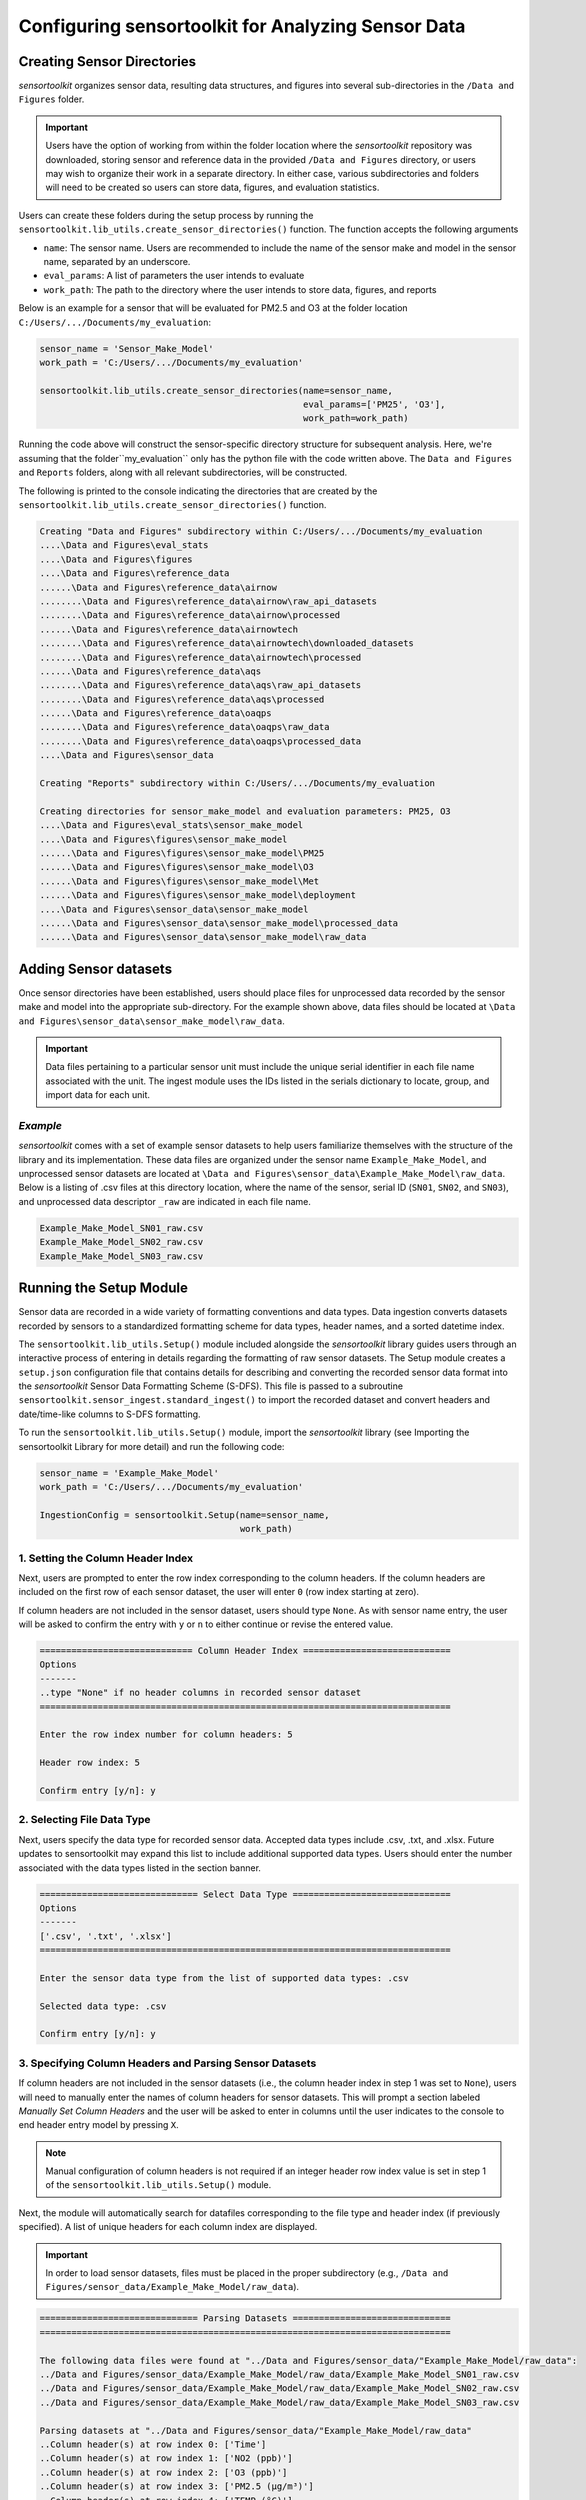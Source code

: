 ===================================================
Configuring sensortoolkit for Analyzing Sensor Data
===================================================

Creating Sensor Directories
---------------------------
`sensortoolkit` organizes sensor data, resulting data structures, and figures
into several sub-directories in the ``/Data and Figures`` folder.

.. important::
  Users have the option of working from within the folder location where the `sensortoolkit`
  repository was downloaded, storing sensor and reference data in the provided ``/Data and Figures`` directory,
  or users may wish to organize their work in a separate directory. In either case, various
  subdirectories and folders will need to be created so users can store data, figures, and evaluation
  statistics.

Users can create these folders during the setup process by running the ``sensortoolkit.lib_utils.create_sensor_directories()``
function. The function accepts the following arguments

* ``name``: The sensor name. Users are recommended to include the name of the
  sensor make and model in the sensor name, separated by an underscore.
* ``eval_params``: A list of parameters the user intends to evaluate
* ``work_path``: The path to the directory where the user intends to store data, figures,
  and reports

Below is an example for a sensor that will be evaluated for PM2.5 and O3 at the
folder location ``C:/Users/.../Documents/my_evaluation``:

.. code-block:: python

    sensor_name = 'Sensor_Make_Model'
    work_path = 'C:/Users/.../Documents/my_evaluation'

    sensortoolkit.lib_utils.create_sensor_directories(name=sensor_name,
                                       	              eval_params=['PM25', 'O3'],
                                                      work_path=work_path)

Running the code above will construct the sensor-specific directory structure
for subsequent analysis. Here, we're assuming that the folder``my_evaluation``
only has the python file with the code written above. The ``Data and Figures``
and ``Reports`` folders, along with all relevant subdirectories, will be constructed.

The following is printed to the console indicating the directories that are created
by the ``sensortoolkit.lib_utils.create_sensor_directories()`` function.

.. code-block:: console

  Creating "Data and Figures" subdirectory within C:/Users/.../Documents/my_evaluation
  ....\Data and Figures\eval_stats
  ....\Data and Figures\figures
  ....\Data and Figures\reference_data
  ......\Data and Figures\reference_data\airnow
  ........\Data and Figures\reference_data\airnow\raw_api_datasets
  ........\Data and Figures\reference_data\airnow\processed
  ......\Data and Figures\reference_data\airnowtech
  ........\Data and Figures\reference_data\airnowtech\downloaded_datasets
  ........\Data and Figures\reference_data\airnowtech\processed
  ......\Data and Figures\reference_data\aqs
  ........\Data and Figures\reference_data\aqs\raw_api_datasets
  ........\Data and Figures\reference_data\aqs\processed
  ......\Data and Figures\reference_data\oaqps
  ........\Data and Figures\reference_data\oaqps\raw_data
  ........\Data and Figures\reference_data\oaqps\processed_data
  ....\Data and Figures\sensor_data

  Creating "Reports" subdirectory within C:/Users/.../Documents/my_evaluation

  Creating directories for sensor_make_model and evaluation parameters: PM25, O3
  ....\Data and Figures\eval_stats\sensor_make_model
  ....\Data and Figures\figures\sensor_make_model
  ......\Data and Figures\figures\sensor_make_model\PM25
  ......\Data and Figures\figures\sensor_make_model\O3
  ......\Data and Figures\figures\sensor_make_model\Met
  ......\Data and Figures\figures\sensor_make_model\deployment
  ....\Data and Figures\sensor_data\sensor_make_model
  ......\Data and Figures\sensor_data\sensor_make_model\processed_data
  ......\Data and Figures\sensor_data\sensor_make_model\raw_data

Adding Sensor datasets
----------------------
Once sensor directories have been established, users should place files for unprocessed data
recorded by the sensor make and model into the appropriate sub-directory. For the
example shown above, data files should be located at ``\Data and Figures\sensor_data\sensor_make_model\raw_data``.

.. important::

    Data files pertaining to a particular sensor unit must include the unique
    serial identifier in each file name associated with the unit. The ingest
    module uses the IDs listed in the serials dictionary to locate, group, and
    import data for each unit.

*Example*
^^^^^^^^^
`sensortoolkit` comes with a set of example sensor datasets to help users familiarize
themselves with the structure of the library and its implementation. These data files
are organized under the sensor name ``Example_Make_Model``, and unprocessed sensor datasets
are located at ``\Data and Figures\sensor_data\Example_Make_Model\raw_data``. Below is a
listing of .csv files at this directory location, where the name of the sensor, serial ID
(``SN01``, ``SN02``, and ``SN03``), and unprocessed data descriptor ``_raw`` are
indicated in each file name.

.. code-block:: console

    Example_Make_Model_SN01_raw.csv
    Example_Make_Model_SN02_raw.csv
    Example_Make_Model_SN03_raw.csv

Running the Setup Module
------------------------

Sensor data are recorded in a wide variety of formatting conventions and data types.
Data ingestion converts datasets recorded by sensors to a standardized formatting
scheme for data types, header names, and a sorted datetime index.

The ``sensortoolkit.lib_utils.Setup()`` module included alongside the `sensortoolkit` library guides users
through an interactive process of entering in details regarding the formatting
of raw sensor datasets. The Setup module creates a ``setup.json``
configuration file that contains details for describing and converting the recorded sensor
data format into the `sensortoolkit` Sensor Data Formatting Scheme (S-DFS). This file is
passed to a subroutine ``sensortoolkit.sensor_ingest.standard_ingest()`` to import the recorded dataset and convert
headers and date/time-like columns to S-DFS formatting.

To run the ``sensortoolkit.lib_utils.Setup()`` module, import the `sensortoolkit` library (see Importing
the sensortoolkit Library for more detail) and run the following code:

.. code-block:: python

  sensor_name = 'Example_Make_Model'
  work_path = 'C:/Users/.../Documents/my_evaluation'

  IngestionConfig = sensortoolkit.Setup(name=sensor_name,
                                        work_path)


1. Setting the Column Header Index
^^^^^^^^^^^^^^^^^^^^^^^^^^^^^^^^^^

Next, users are prompted to enter the row index corresponding to the column headers.
If the column headers are included on the first row of each sensor dataset, the
user will enter ``0`` (row index starting at zero).

If column headers are not included in the sensor dataset, users should type ``None``.
As with sensor name entry, the user will be asked to confirm the entry with
``y`` or ``n`` to either continue or revise the entered value.

.. code-block:: console

  ============================= Column Header Index ============================
  Options
  -------
  ..type "None" if no header columns in recorded sensor dataset
  ==============================================================================

  Enter the row index number for column headers: 5

  Header row index: 5

  Confirm entry [y/n]: y

2. Selecting File Data Type
^^^^^^^^^^^^^^^^^^^^^^^^^^^

Next, users specify the data type for recorded sensor data. Accepted data
types include .csv, .txt, and .xlsx. Future updates to sensortoolkit may
expand this list to include additional supported data types. Users should enter
the number associated with the data types listed in the section banner.

.. code-block:: console

  ============================== Select Data Type ==============================
  Options
  -------
  ['.csv', '.txt', '.xlsx']
  ==============================================================================

  Enter the sensor data type from the list of supported data types: .csv

  Selected data type: .csv

  Confirm entry [y/n]: y

3. Specifying Column Headers and Parsing Sensor Datasets
^^^^^^^^^^^^^^^^^^^^^^^^^^^^^^^^^^^^^^^^^^^^^^^^^^^^^^^^

If column headers are not included in the sensor datasets (i.e., the column
header index in step 1 was set to ``None``), users will need to manually enter
the names of column headers for sensor datasets. This will prompt a section labeled
`Manually Set Column Headers` and the user will be asked to enter in columns until
the user indicates to the console to end header entry model by pressing ``X``.

.. note::

  Manual configuration of column headers is not required if an integer header row index
  value is set in step 1 of the ``sensortoolkit.lib_utils.Setup()`` module.

Next, the module will automatically search for datafiles corresponding to the
file type and header index (if previously specified). A list of unique headers for
each column index are displayed.

.. important::
  In order to load sensor datasets, files must be placed in the proper subdirectory
  (e.g., ``/Data and Figures/sensor_data/Example_Make_Model/raw_data``).

.. code-block:: console

  ============================== Parsing Datasets ==============================
  ==============================================================================

  The following data files were found at "../Data and Figures/sensor_data/"Example_Make_Model/raw_data":
  ../Data and Figures/sensor_data/Example_Make_Model/raw_data/Example_Make_Model_SN01_raw.csv
  ../Data and Figures/sensor_data/Example_Make_Model/raw_data/Example_Make_Model_SN02_raw.csv
  ../Data and Figures/sensor_data/Example_Make_Model/raw_data/Example_Make_Model_SN03_raw.csv

  Parsing datasets at "../Data and Figures/sensor_data/"Example_Make_Model/raw_data"
  ..Column header(s) at row index 0: ['Time']
  ..Column header(s) at row index 1: ['NO2 (ppb)']
  ..Column header(s) at row index 2: ['O3 (ppb)']
  ..Column header(s) at row index 3: ['PM2.5 (µg/m³)']
  ..Column header(s) at row index 4: ['TEMP (°C)']
  ..Column header(s) at row index 5: ['RH (%)']
  ..Column header(s) at row index 6: ['DP (°C)']
  ..Column header(s) at row index 7: ['Inlet']

  Press enter to continue.

4. Specifying Timestamp Columns
^^^^^^^^^^^^^^^^^^^^^^^^^^^^^^^
Users must list all time-like columns that will be used for the DateTime_UTC
index. Typically, this either includes one column as is the case for the
example, or two columns (one column for the date and another for the time).

Once entry is complete, the user should press ``X`` to exit column header entry
mode.

.. code-block:: console

  ========================== Specify Timestamp columns =========================
  Options
  -------
  ..press X to end adding entries
  ..press D to delete the previous entry
  ==============================================================================

  Enter Timestamp column #1: Time

  Enter Timestamp column #2: X

  Timestamp column list: ['Time']

  Press enter to continue.

5. Specifying the Parameter Renaming Scheme
^^^^^^^^^^^^^^^^^^^^^^^^^^^^^^^^^^^^^^^^^^^

Next, users are prompted to configure the parameter renaming scheme by entering
in `sensortoolkit`'s Sensor Data Formatting Standard (S-DFS) parameter name
that corresponds to each parameter header name.

.. tip::

  Column names that do not have a corresponding listed parameter should be dropped
  from the dataset by pressing enter.

.. code-block:: console

  ========================== Specify Parameter columns =========================
  Options
  -------
  ..press enter to skip columns that will be dropped

  Notes
  -----
  Choose from the following list of SDFS parameter names:
  ['PM1', 'PM25', 'PM10', 'O3', 'NO2', 'NO', 'NOx', 'SO2', 'SOx', 'CO', 'CO2',
  'Temp', 'RH', 'Press', 'DP', 'WS', 'WD']
  ==============================================================================

  [1/7] Enter SDFS parameter associated with NO2 (ppb): NO2

  [2/7] Enter SDFS parameter associated with O3 (ppb): O3

  [3/7] Enter SDFS parameter associated with PM2.5 (µg/m³): PM25

  [4/7] Enter SDFS parameter associated with TEMP (°C): Temp

  [5/7] Enter SDFS parameter associated with RH (%): RH

  [6/7] Enter SDFS parameter associated with DP (°C): DP

  [7/7] Enter SDFS parameter associated with Inlet:
  ..Inlet will be dropped

  Configured renaming scheme:
  {'DP (°C)': 'DP',
   'Inlet': '',
   'NO2 (ppb)': 'NO2',
   'O3 (ppb)': 'O3',
   'PM2.5 (µg/m³)': 'PM25',
   'RH (%)': 'RH',
   'TEMP (°C)': 'Temp'}

  Press enter to continue.

6. Configuring Timestamp Column Formatting
^^^^^^^^^^^^^^^^^^^^^^^^^^^^^^^^^^^^^^^^^^

Next, the timestamp column formatting should be specified. Users are encouraged
to reference https://strftime.org/ for a table of formatting codes. Additional
info is available in the Python documentation: https://docs.python.org/3/library/datetime.html#strftime-and-strptime-format-codes.

A formatting scheme must be specified for each time-like column indicated in
the previous section.

The user will be asked to confirm the entry with ``y`` or ``n`` to either continue
or revise the entered formatting scheme.

.. code-block:: console

  ==================== Configure Timestamp Column Formatting ===================
  Options
  -------
  ..If a timestamp column is formatted as the number of seconds since the Unix
  epoch (1 Jan. 1970), enter "epoch"
  ..press enter to skip columns that will be dropped

  Notes
  -----
  ..format code list: https://docs.python.org/3/library/datetime.html#strftime-
  and-strptime-format-codes
  ==============================================================================

  Enter date/time formatting for "Time": %Y/%m/%d %H:%M:%S

  Confirm entry [y/n]: y

  Configured formatting scheme:
  {'Time': '%Y/%m/%d %H:%M:%S'}

  Press enter to continue.

.. tip::

    Non-zero padded values (e.g., specifying January as ``1`` rather than
    zero-padded ``01``) should be indicated by either ``%-`` or ``%#`` (e.g.,
    non-zero padded month will be ``%-m`` or ``%#m``).

7. Saving the Setup Configuration to ``setup.json``
^^^^^^^^^^^^^^^^^^^^^^^^^^^^^^^^^^^^^^^^^^^^^^^^^^^

Once the timestamp column formatting has been confirmed, the Setup module will
automatically save the setup configuration to a ``setup.json`` file.

This file is located at ``..\Data and Figures\sensor_data\Sensor_Make_Model\``
where ``Sensor_Make_Model`` is replaced by the name given to the sensor.

.. code-block:: console

  ============================= Setup Configuration ============================
  ==============================================================================

  ..writing setup configuration to the following path:
  \Data and Figures\sensor_data\Example_Make_Model\Example_Make_Model_setup.json
